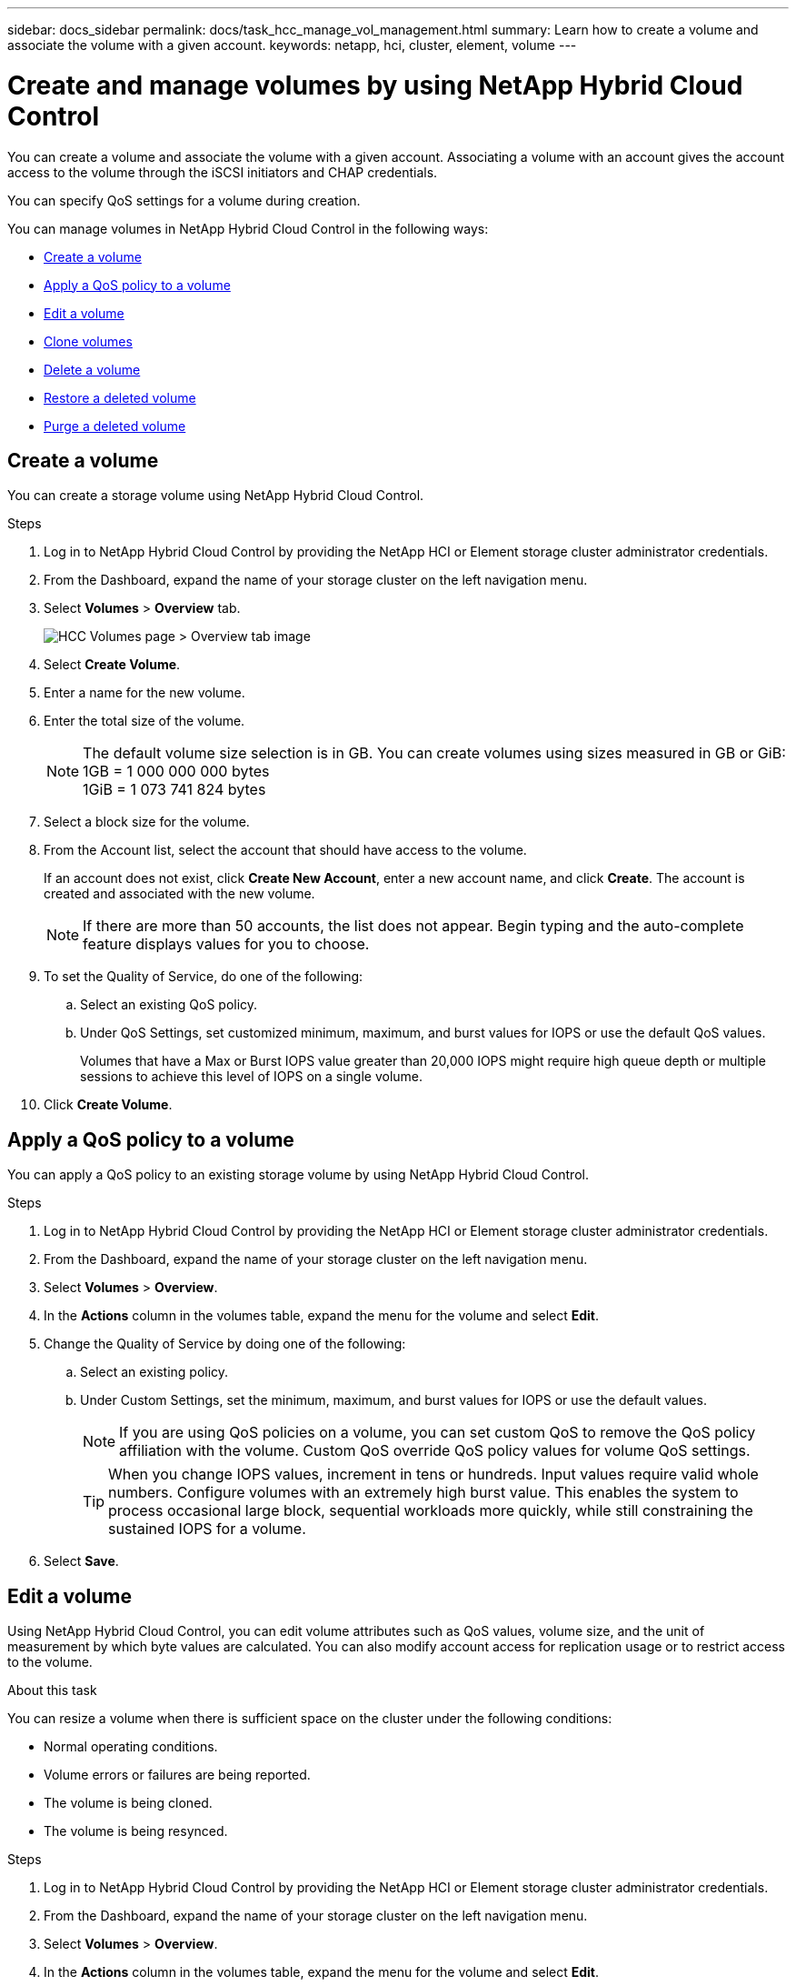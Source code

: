 ---
sidebar: docs_sidebar
permalink: docs/task_hcc_manage_vol_management.html
summary: Learn how to create a volume and associate the volume with a given account.
keywords: netapp, hci, cluster, element, volume
---

= Create and manage volumes by using NetApp Hybrid Cloud Control

:hardbreaks:
:nofooter:
:icons: font
:linkattrs:
:imagesdir: ../media/

[.lead]
You can create a volume and associate the volume with a given account. Associating a volume with an account gives the account access to the volume through the iSCSI initiators and CHAP credentials.

You can specify QoS settings for a volume during creation.

You can manage volumes in NetApp Hybrid Cloud Control in the following ways:

* <<Create a volume>>
* <<Apply a QoS policy to a volume>>
* <<Edit a volume>>
* <<Clone volumes>>
* <<Delete a volume>>
* <<Restore a deleted volume>>
* <<Purge a deleted volume>>


== Create a volume
You can create a storage volume using NetApp Hybrid Cloud Control.

.Steps
. Log in to NetApp Hybrid Cloud Control by providing the NetApp HCI or Element storage cluster administrator credentials.
. From the Dashboard, expand the name of your storage cluster on the left navigation menu.
. Select *Volumes* > *Overview* tab.
+
image::hcc_volumes_overview_active.png[HCC Volumes page > Overview tab image]
. Select *Create Volume*.
. Enter a name for the new volume.
. Enter the total size of the volume.
+
NOTE: The default volume size selection is in GB. You can create volumes using sizes measured in GB or GiB:
1GB = 1 000 000 000 bytes
1GiB = 1 073 741 824 bytes

. Select a block size for the volume.
. From the Account list, select the account that should have access to the volume.
+
If an account does not exist, click *Create New Account*, enter a new account name, and click *Create*. The account is created and associated with the new volume.

+
NOTE: If there are more than 50 accounts, the list does not appear. Begin typing and the auto-complete feature displays values for you to choose.

. To set the Quality of Service, do one of the following:
.. Select an existing QoS policy.
.. Under QoS Settings, set customized minimum, maximum, and burst values for IOPS or use the default QoS values.
+
Volumes that have a Max or Burst IOPS value greater than 20,000 IOPS might require high queue depth or multiple sessions to achieve this level of IOPS on a single volume.

. Click *Create Volume*.


== Apply a QoS policy to a volume
You can apply a QoS policy to an existing storage volume by using NetApp Hybrid Cloud Control.


.Steps
. Log in to NetApp Hybrid Cloud Control by providing the NetApp HCI or Element storage cluster administrator credentials.
. From the Dashboard, expand the name of your storage cluster on the left navigation menu.
. Select *Volumes* > *Overview*.
. In the *Actions* column in the volumes table, expand the menu for the volume and select *Edit*.
. Change the Quality of Service by doing one of the following:
.. Select an existing policy.
.. Under Custom Settings, set the minimum, maximum, and burst values for IOPS or use the default values.
+
NOTE: If you are using QoS policies on a volume, you can set custom QoS to remove the QoS policy affiliation with the volume. Custom QoS override QoS policy values for volume QoS settings.
+
TIP: When you change IOPS values, increment in tens or hundreds. Input values require valid whole numbers. Configure volumes with an extremely high burst value. This enables the system to process occasional large block, sequential workloads more quickly, while still constraining the sustained IOPS for a volume.

. Select *Save*.


== Edit a volume
Using NetApp Hybrid Cloud Control, you can edit volume attributes such as QoS values, volume size, and the unit of measurement by which byte values are calculated. You can also modify account access for replication usage or to restrict access to the volume.

.About this task
You can resize a volume when there is sufficient space on the cluster under the following conditions:

* Normal operating conditions.
* Volume errors or failures are being reported.
* The volume is being cloned.
* The volume is being resynced.

.Steps
. Log in to NetApp Hybrid Cloud Control by providing the NetApp HCI or Element storage cluster administrator credentials.
. From the Dashboard, expand the name of your storage cluster on the left navigation menu.
. Select *Volumes* > *Overview*.
. In the *Actions* column in the volumes table, expand the menu for the volume and select *Edit*.
. Make changes as needed:
.. Change the total size of the volume.
+
NOTE: You can increase, but not decrease, the size of the volume. You can only resize one volume in a single resizing operation. Garbage collection operations and software upgrades do not interrupt the resizing operation.
+
NOTE: If you are adjusting volume size for replication, first increase the size of the volume assigned as the replication target. Then you can resize the source volume. The target volume can be greater or equal in size to the source volume, but it cannot be smaller.
+
NOTE: The default volume size selection is in GB. You can create volumes using sizes measured in GB or GiB:
1GB = 1 000 000 000 bytes
1GiB = 1 073 741 824 bytes

.. Select a different account access level:
+
* Read Only
* Read/Write
* Locked
* Replication Target

.. Select the account that should have access to the volume.
+
Begin typing and the auto-complete function displays possible values for you to choose.

+
If an account does not exist, click *Create New Account*, enter a new account name, and click *Create*. The account is created and associated with the existing volume.

.. Change the Quality of Service by doing one of the following:
... Select an existing policy.
... Under Custom Settings, set the minimum, maximum, and burst values for IOPS or use the default values.
+
NOTE: If you are using QoS policies on a volume, you can set custom QoS to remove the QoS policy affiliation with the volume. Custom QoS will override QoS policy values for volume QoS settings.
+
TIP: When you change IOPS values, you should increment in tens or hundreds. Input values require valid whole numbers. Configure volumes with an extremely high burst value. This enables the system to process occasional large block, sequential workloads more quickly, while still constraining the sustained IOPS for a volume.

. Select *Save*.

== Clone volumes

You can create a clone of a single storage volume or clone a group of volumes to make a point-in-time copy of the data. When you clone a volume, the system creates a snapshot of the volume and then creates a copy of the data referenced by the snapshot.

.Before you begin
* At least one cluster must be added and running.
* At least one volume has been created.
* A user account has been created.
* Available unprovisioned space must be equal to or more than the volume size.

.About this task
The cluster supports up to two running clone requests per volume at a time and up to 8 active volume clone operations at a time. Requests beyond these limits are queued for later processing.

Volume cloning is an asynchronous process, and the amount of time the process requires depends on the size of the volume you are cloning and the current cluster load.

NOTE: Cloned volumes do not inherit volume access group membership from the source volume.

.Steps
. Log in to NetApp Hybrid Cloud Control by providing the NetApp HCI or Element storage cluster administrator credentials.
. From the Dashboard, expand the name of your storage cluster on the left navigation menu.
. Select the *Volumes* > *Overview* tab.
. Select each volume you want to clone and click the *Clone* button that appears.
. Do one of the following:
* To clone a single volume, perform the following steps:
.. In the *Clone Volume* dialog box, enter a volume name for the volume clone.
+
TIP: Use descriptive naming best practices. This is especially important if multiple clusters or vCenter Servers are used in your environment.

.. Select an account access level:
** Read Only
** Read/Write
** Locked
** Replication Target

.. Select a size in GB or GIB for the volume clone.
+
NOTE: Increasing the volume size of a clone results in a new volume with additional free space at the end of the volume. Depending on how you use the volume, you may need to extend partitions or create new partitions in the free space to make use of it.

.. Select an account to associate with the volume clone.
+
If an account does not exist, click *Create New Account*, enter a new account name, and click *Create*. The account is created and associated with the volume.

.. Click *Clone Volumes*.

* To clone multiple volumes, perform the following steps:
.. In the *Clone Volumes* dialog box, enter an optional prefix for the volume clones in the *New Volume Name Prefix* field.
.. Select a new type of access for the volume clones or copy the access type from the active volumes.
.. Select a new account to associate with the volume clones or copy the account association from the active volumes.
.. Click *Clone Volumes*.

NOTE: The time to complete a cloning operation is affected by volume size and current cluster load. Refresh the page if the cloned volume does not appear in the volume list.

== Delete a volume
You can delete one or more volumes from an Element storage cluster.

.About this task
The system does not immediately purge deleted volumes; they remain available for approximately eight hours. After eight hours, they are purged and no longer available. If you restore a volume before the system purges it, the volume comes back online and iSCSI connections are restored.

If a volume used to create a snapshot is deleted, its associated snapshots become inactive. When the deleted source volumes are purged, the associated inactive snapshots are also removed from the system.

IMPORTANT: Persistent volumes that are associated with management services are created and assigned to a new account during installation or upgrade. If you are using persistent volumes, do not modify or delete the volumes or their associated account. If you do delete these volumes, you could render your management node unusable.


.Steps
. Log in to NetApp Hybrid Cloud Control by providing the NetApp HCI or Element storage cluster administrator credentials.
. From the Dashboard, expand the name of your storage cluster on the left navigation menu.
. Select *Volumes* > *Overview*.
. Select one or more volumes to delete.
. Do one of the following:
+
* If you selected multiple volumes, click the *Delete* quick filter at the top of the table.
* If you selected a single volume, in the *Actions* column of the Volumes table, expand the menu for the volume and select *Delete*.
. Confirm the delete by selecting *Yes*.

== Restore a deleted volume
After a storage volume is deleted, you can still restore it if you do so before eight hours after deletion.

The system does not immediately purge deleted volumes; they remain available for approximately eight hours. After eight hours, they are purged and no longer available. If you restore a volume before the system purges it, the volume comes back online and iSCSI connections are restored.

.Steps
. Log in to NetApp Hybrid Cloud Control by providing the NetApp HCI or Element storage cluster administrator credentials.
. From the Dashboard, expand the name of your storage cluster on the left navigation menu.
. Select *Volumes* > *Overview*.
. Select *Deleted*.
. In the *Actions* column of the Volumes table, expand the menu for the volume and select *Restore*.
. Confirm the process by selecting *Yes*.


== Purge a deleted volume
After storage volumes are deleted, they remain available for approximately eight hours. After eight hours, they are purged automatically and no longer available. If you do not want to wait for the eight hours, you can delete

.Steps
. Log in to NetApp Hybrid Cloud Control by providing the NetApp HCI or Element storage cluster administrator credentials.
. From the Dashboard, expand the name of your storage cluster on the left navigation menu.
. Select *Volumes* > *Overview*.
. Select *Deleted*.
. Select one or more volumes to purge.
. Do one of the following:
+
* If you selected multiple volumes, click the *Purge* quick filter at the top of the table.
* If you selected a single volume, in the *Actions* column of the Volumes table, expand the menu for the volume and select *Purge*.
. In the *Actions* column of the Volumes table, expand the menu for the volume and select *Purge*.
. Confirm the process by selecting *Yes*.

[discrete]
== Find more information
* link:concept_hci_volumes.html[Learn about volumes]
* http://docs.netapp.com/sfe-122/topic/com.netapp.doc.sfe-ug/GUID-2D2EAC0D-DD28-4ACA-A189-AA45E982EFDB.html[Work with volumes^]
* https://docs.netapp.com/us-en/vcp/index.html[NetApp Element Plug-in for vCenter Server^]
* https://www.netapp.com/hybrid-cloud/hci-documentation/[NetApp HCI Resources Page^]
